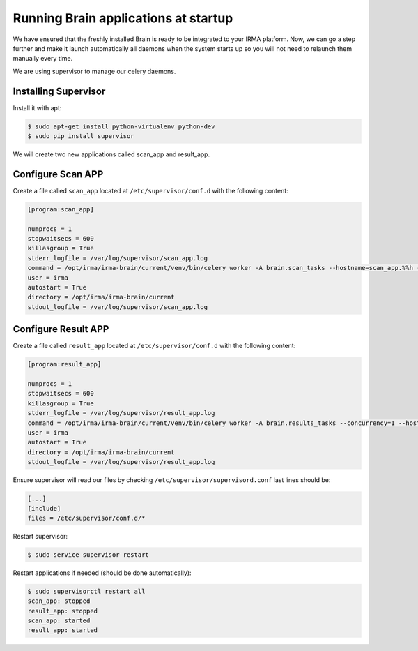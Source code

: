 Running Brain applications at startup
-------------------------------------

We have ensured that the freshly installed Brain is ready to be
integrated to your IRMA platform. Now, we can go a step further and make it launch automatically all daemons when the system starts up so you will not need to relaunch them manually every time.

We are using supervisor to manage our celery daemons.

Installing Supervisor
*********************

Install it with apt:


.. code-block:: bash

    $ sudo apt-get install python-virtualenv python-dev
    $ sudo pip install supervisor

We will create two new applications called scan_app and result_app.

Configure Scan APP
**********************


Create a file called ``scan_app`` located at ``/etc/supervisor/conf.d`` with the following content:


.. code-block:: bash

    [program:scan_app]

    numprocs = 1
    stopwaitsecs = 600
    killasgroup = True
    stderr_logfile = /var/log/supervisor/scan_app.log
    command = /opt/irma/irma-brain/current/venv/bin/celery worker -A brain.scan_tasks --hostname=scan_app.%%h --loglevel=INFO --without-gossip --without-mingle --without-heartbeat --soft-time-limit=60 --time-limit=300 -Ofair
    user = irma
    autostart = True
    directory = /opt/irma/irma-brain/current
    stdout_logfile = /var/log/supervisor/scan_app.log


Configure Result APP
********************

Create a file called ``result_app`` located at ``/etc/supervisor/conf.d`` with the following content:


.. code-block:: bash

    [program:result_app]

    numprocs = 1
    stopwaitsecs = 600
    killasgroup = True
    stderr_logfile = /var/log/supervisor/result_app.log
    command = /opt/irma/irma-brain/current/venv/bin/celery worker -A brain.results_tasks --concurrency=1 --hostname=result_app.%%h --loglevel=INFO --without-gossip --without-mingle --without-heartbeat --soft-time-limit=60 --time-limit=300
    user = irma
    autostart = True
    directory = /opt/irma/irma-brain/current
    stdout_logfile = /var/log/supervisor/result_app.log


Ensure supervisor will read our files by checking ``/etc/supervisor/supervisord.conf``  last lines should be:

.. code-block:: bash

    [...]
    [include]
    files = /etc/supervisor/conf.d/*


Restart supervisor:


.. code-block:: bash

    $ sudo service supervisor restart


Restart applications if needed (should be done automatically):

.. code-block:: bash

    $ sudo supervisorctl restart all
    scan_app: stopped
    result_app: stopped
    scan_app: started
    result_app: started
